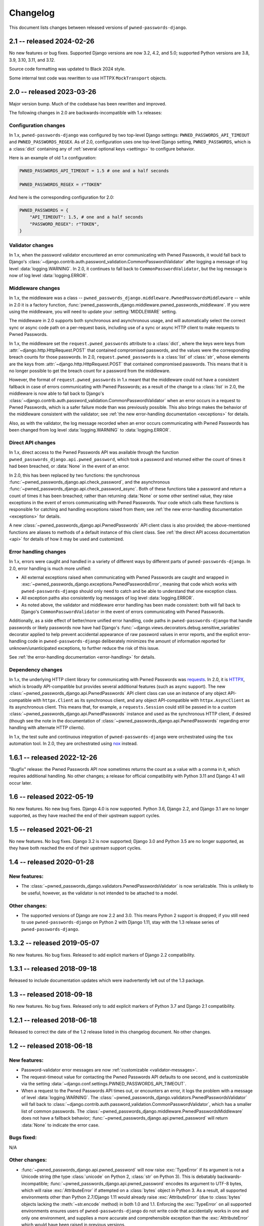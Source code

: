 .. _changelog:


Changelog
=========

This document lists changes between released versions of
``pwned-passwords-django``.

2.1 -- released 2024-02-26
--------------------------

No new features or bug fixes. Supported Django versions are now 3.2, 4.2, and
5.0; supported Python versions are 3.8, 3.9, 3.10, 3.11, and 3.12.

Source code formatting was updated to Black 2024 style.

Some internal test code was rewritten to use HTTPX ``MockTransport`` objects.


2.0 -- released 2023-03-26
--------------------------

Major version bump. Much of the codebase has been rewritten and improved.

The following changes in 2.0 are backwards-incompatible with 1.x releases:


Configuration changes
~~~~~~~~~~~~~~~~~~~~~

In 1.x, ``pwned-passwords-django`` was configured by two top-level Django
settings: ``PWNED_PASSWORDS_API_TIMEOUT`` and ``PWNED_PASSWORDS_REGEX``. As of
2.0, configuration uses one top-level Django setting, ``PWNED_PASSWORDS``,
which is a :class:`dict` containing any of :ref:`several optional keys
<settings>` to configure behavior.

Here is an example of old 1.x configuration:

.. code-block:: python

   PWNED_PASSWORDS_API_TIMEOUT = 1.5 # one and a half seconds

   PWNED_PASSWORDS_REGEX = r"TOKEN"

And here is the corresponding configuration for 2.0:

.. code-block:: python

   PWNED_PASSWORDS = {
       "API_TIMEOUT": 1.5, # one and a half seconds
       "PASSWORD_REGEX": r"TOKEN",
   }


Validator changes
~~~~~~~~~~~~~~~~~

In 1.x, when the password validator encountered an error communicating with
Pwned Passwords, it would fall back to Django's
:class:`~django.contrib.auth.password_validation.CommonPasswordValidator` after
logging a message of log level :data:`logging.WARNING`. In 2.0, it continues to
fall back to ``CommonPasswordValidator``, but the log message is now of log
level :data:`logging.ERROR`.


Middleware changes
~~~~~~~~~~~~~~~~~~

In 1.x, the middleware was a class --
``pwned_passwords_django.middleware.PwnedPasswordsMiddleware`` -- while in 2.0
it is a factory function,
:func:`pwned_passwords_django.middleware.pwned_passwords_middleware`. If you
were using the middleware, you will need to update your :setting:`MIDDLEWARE`
setting.

The middleware in 2.0 supports both synchronous and asynchronous usage, and
will automatically select the correct sync or async code path on a per-request
basis, including use of a sync or async HTTP client to make requests to Pwned
Passwords.

In 1.x, the middleware set the ``request.pwned_passwords`` attribute to a
:class:`dict`, where the keys were keys from
:attr:`~django.http.HttpRequest.POST` that contained compromised passwords, and
the values were the corresponding breach counts for those passwords. In 2.0,
``request.pwned_passwords`` is a :class:`list` of :class:`str`, whose elements
are the keys from :attr:`~django.http.HttpRequest.POST` that contained
compromised passwords. This means that it is no longer possible to get the
breach count for a password from the middleware.

However, the format of ``request.pwned_passwords`` in 1.x meant that the
middleware could not have a consistent fallback in case of errors communicating
with Pwned Passwords; as a result of the change to a :class:`list` in 2.0, the
middleware is now able to fall back to Django's
:class:`~django.contrib.auth.password_validation.CommonPasswordValidator` when
an error occurs in a request to Pwned Passwords, which is a safer failure mode
than was previously possible. This also brings makes the behavior of the
middleware consistent with the validator; see :ref:`the new error-handling
documentation <exceptions>` for details.

Also, as with the validator, the log message recorded when an error occurs
communicating with Pwned Passwords has been changed from log level
:data:`logging.WARNING` to :data:`logging.ERROR`.


Direct API changes
~~~~~~~~~~~~~~~~~~

In 1.x, direct access to the Pwned Passwords API was available through the
function ``pwned_passwords_django.api.pwned_password``, which took a password
and returned either the count of times it had been breached, or :data:`None` in
the event of an error.

In 2.0, this has been replaced by two functions: the synchronous
:func:`~pwned_passwords_django.api.check_password`, and the asynchronous
:func:`~pwned_passwords_django.api.check_password_async`. Both of these
functions take a password and return a count of times it has been breached;
rather than returning :data:`None` or some other sentinel value, they raise
exceptions in the event of errors communicating with Pwned Passwords. Your code
which calls these functions is responsible for catching and handling exceptions
raised from them; see :ref:`the new error-handling documentation <exceptions>`
for details.

A new :class:`~pwned_passwords_django.api.PwnedPasswords` API client class is
also provided; the above-mentioned functions are aliases to methods of a
default instance of this client class. See :ref:`the direct API access
documentation <api>` for details of how it may be used and customized.


Error handling changes
~~~~~~~~~~~~~~~~~~~~~~

In 1.x, errors were caught and handled in a variety of different ways by
different parts of ``pwned-passwords-django``. In 2.0, error handling is much
more unified:

* All external exceptions raised when communicating with Pwned Passwords are
  caught and wrapped in
  :exc:`~pwned_passwords_django.exceptions.PwnedPasswordsError`, meaning that
  code which works with ``pwned-passwords-django`` should only need to catch
  and be able to understand that one exception class.

* All exception paths also consistently log messages of log level
  :data:`logging.ERROR`.

* As noted above, the validator and middleware error handling has been made
  consistent: both will fall back to Django's ``CommonPasswordValidator`` in
  the event of errors communicating with Pwned Passwords.

Additionally, as a side effect of better/more unified error handling, code
paths in ``pwned-passwords-django`` that handle passwords or likely passwords
now have had Django's
:func:`~django.views.decorators.debug.sensitive_variables` decorator applied to
help prevent accidental appearance of raw password values in error reports, and
the explicit error-handling code in ``pwned-passwords-django`` deliberately
minimizes the amount of information reported for unknown/unanticipated
exceptions, to further reduce the risk of this issue.

See :ref:`the error-handling documentation <error-handling>` for details.


Dependency changes
~~~~~~~~~~~~~~~~~~

In 1.x, the underlying HTTP client library for communicating with Pwned
Passwords was `requests <https://requests.readthedocs.io/en/latest/>`_. In 2.0,
it is `HTTPX <https://www.python-httpx.org>`_, which is broadly API-compatible
but provides several additional features (such as async support). The new
:class:`~pwned_passwords_django.api.PwnedPasswords` API client class can use an
instance of any object API-compatible with ``httpx.Client`` as its synchronous
client, and any object API-compatible with ``httpx.AsyncClient`` as its
asynchronous client. This means that, for example, a ``requests.Session`` could
still be passed in to a custom
:class:`~pwned_passwords_django.api.PwnedPasswords` instance and used as the
synchronous HTTP client, if desired (though see the note in the documentation
of :class:`~pwned_passwords_django.api.PwnedPasswords` regarding error handling
with alternate HTTP clients).

In 1.x, the test suite and continuous integration of ``pwned-passwords-django``
were orchestrated using the ``tox`` automation tool. In 2.0, they are
orchestrated using `nox <https://nox.thea.codes/en/stable/>`_ instead.


1.6.1 -- released 2022-12-26
----------------------------

"Bugfix" release: the Pwned Passwords API now sometimes returns the count as a
value with a comma in it, which requires additional handling. No other changes;
a release for official compatibility with Python 3.11 and Django 4.1 will occur
later.

1.6 -- released 2022-05-19
--------------------------

No new features. No new bug fixes. Django 4.0 is now supported. Python 3.6,
Django 2.2, and Django 3.1 are no longer supported, as they have reached the
end of their upstream support cycles.

1.5 -- released 2021-06-21
--------------------------

No new features. No bug fixes. Django 3.2 is now supported; Django 3.0 and
Python 3.5 are no longer supported, as they have both reached the end of their
upstream support cycles.

1.4 -- released 2020-01-28
--------------------------

New features:
~~~~~~~~~~~~~

* The :class:`~pwned_passwords_django.validators.PwnedPasswordsValidator` is
  now serializable. This is unlikely to be useful, however, as the validator is
  not intended to be attached to a model.

Other changes:
~~~~~~~~~~~~~~

* The supported versions of Django are now 2.2 and 3.0. This means Python 2
  support is dropped; if you still need to use ``pwned-passwords-django`` on
  Python 2 with Django 1.11, stay with the 1.3 release series of
  ``pwned-passwords-django``.

1.3.2 -- released 2019-05-07
----------------------------

No new features. No bug fixes. Released to add explicit markers of Django 2.2
compatibility.


1.3.1 -- released 2018-09-18
----------------------------

Released to include documentation updates which were inadvertently left out of
the 1.3 package.


1.3 -- released 2018-09-18
--------------------------

No new features. No bug fixes. Released only to add explicit markers of Python
3.7 and Django 2.1 compatibility.


1.2.1 -- released 2018-06-18
----------------------------

Released to correct the date of the 1.2 release listed in this changelog
document. No other changes.


1.2 -- released 2018-06-18
--------------------------

New features:
~~~~~~~~~~~~~

* Password-validator error messages are now :ref:`customizable
  <validator-messages>`.

* The request-timeout value for contacting the Pwned Passwords API defaults to
  one second, and is customizable via the setting
  :data:`~django.conf.settings.PWNED_PASSWORDS_API_TIMEOUT`.

* When a request to the Pwned Passwords API times out, or encounters an error,
  it logs the problem with a message of level :data:`logging.WARNING`. The
  :class:`~pwned_passwords_django.validators.PwnedPasswordsValidator` will fall
  back to
  :class:`~django.contrib.auth.password_validation.CommonPasswordValidator`,
  which has a smaller list of common passwords. The
  :class:`~pwned_passwords_django.middleware.PwnedPasswordsMiddleware` does not
  have a fallback behavior; :func:`~pwned_passwords_django.api.pwned_password`
  will return :data:`None` to indicate the error case.

Bugs fixed:
~~~~~~~~~~~

N/A

Other changes:
~~~~~~~~~~~~~~

* :func:`~pwned_passwords_django.api.pwned_password` will now raise
  :exc:`TypeError` if its argument is not a Unicode string (the type
  :class:`unicode` on Python 2, :class:`str` on Python 3). This is debatably
  backwards-incompatible; :func:`~pwned_passwords_django.api.pwned_password`
  encodes its argument to UTF-8 bytes, which will raise :exc:`AttributeError`
  if attempted on a :class:`bytes` object in Python 3. As a result, all
  supported environments other than Python 2.7/Django 1.11 would already raise
  :exc:`AttributeError` (due to :class:`bytes` objects lacking the
  :meth:`~str.encode` method) in both 1.0 and 1.1. Enforcing the
  :exc:`TypeError` on all supported environments ensures users of
  ``pwned-passwords-django`` do not write code that accidentally works in one
  and only one environment, and supplies a more accurate and comprehensible
  exception than the :exc:`AttributeError` which would have been raised in
  previous versions.

* The default error and help messages of
  :class:`~pwned_passwords_django.validators.PwnedPasswordsValidator` now match
  the messages of Django's
  :class:`~django.contrib.auth.password_validation.CommonPasswordValidator`. Since
  :class:`~pwned_passwords_django.validators.PwnedPasswordsValidator` falls
  back to
  :class:`~django.contrib.auth.password_validation.CommonPasswordValidator`
  when the Pwned Passwords API is unresponsive, this provides consistency of
  messages, and also ensures the messages are translated (Django provides
  translations for its built-in messages).


1.1 -- released 2018-03-06
----------------------------

New features:
~~~~~~~~~~~~~

N/A

Bugs fixed:
~~~~~~~~~~~

* Case sensitivity issue. The Pwned Passwords API always uses uppercase
  hexadecimal digits for password hashes; ``pwned-passwords-django`` was using
  lowercase. Fixed by switching ``pwned-passwords-django`` to use uppercase.

Other changes
~~~~~~~~~~~~~

N/A


1.0 -- released 2018-03-06
--------------------------

Initial public release.

